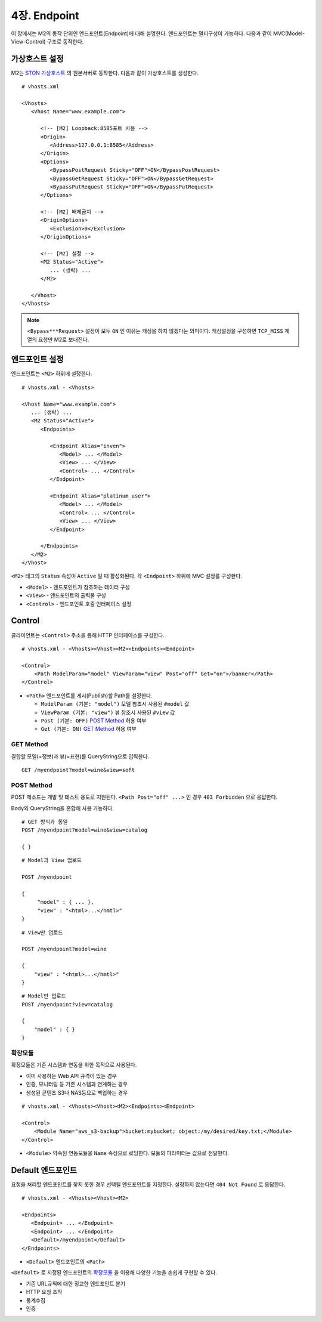 .. _endpoint:

4장. Endpoint
******************

이 장에서는 M2의 동작 단위인 엔드포인트(Endpoint)에 대해 설명한다.
엔드포인트는 멀티구성이 가능하다. 
다음과 같이 MVC(Model-View-Control) 구조로 동작한다.

.. figure:: img/m2_13.png
    :align: center


.. _endpoint-ston-conf:

가상호스트 설정
====================================

M2는 `STON 가상호스트 <https://ston.readthedocs.io/ko/latest/admin/environment.html#vhosts-xml>`_ 의 원본서버로 동작한다. 
다음과 같이 가상호스트를 생성한다. ::

   # vhosts.xml

   <Vhosts>
      <Vhost Name="www.example.com">

         <!-- [M2] Loopback:8585포트 사용 -->
         <Origin>
            <Address>127.0.0.1:8585</Address>
         </Origin>
         <Options>
            <BypassPostRequest Sticky="OFF">ON</BypassPostRequest>
            <BypassGetRequest Sticky="OFF">ON</BypassGetRequest>
            <BypassPutRequest Sticky="OFF">ON</BypassPutRequest>
         </Options>

         <!-- [M2] 배제금지 -->
         <OriginOptions>
            <Exclusion>0</Exclusion>
         </OriginOptions>

         <!-- [M2] 설정 -->
         <M2 Status="Active">
            ... (생략) ...
         </M2>
         
      </Vhost>
   </Vhosts>


.. note::
   
   ``<Bypass***Request>`` 설정이 모두 ``ON`` 인 이유는 캐싱을 하지 않겠다는 의미이다. 
   캐싱설정을 구성하면 ``TCP_MISS`` 계열의 요청만 M2로 보내진다.




엔드포인트 설정
====================================

엔드포인트는 ``<M2>`` 하위에 설정한다. ::

   # vhosts.xml - <Vhosts>

   <Vhost Name="www.example.com">
      ... (생략) ...
      <M2 Status="Active">
         <Endpoints>
            
            <Endpoint Alias="inven">
               <Model> ... </Model>
               <View> ... </View>
               <Control> ... </Control>            
            </Endpoint>

            <Endpoint Alias="platinum_user">
               <Model> ... </Model>
               <Control> ... </Control>            
               <View> ... </View>
            </Endpoint>

         </Endpoints>
      </M2>
   </Vhost>


``<M2>`` 태그의 ``Status`` 속성이 ``Active`` 일 때 활성화된다. 
각 ``<Endpoint>`` 하위에 MVC 설정를 구성한다.

-  ``<Model>`` - 엔드포인트가 참조하는 데이터 구성
-  ``<View>`` - 엔드포인트의 출력물 구성
-  ``<Control>`` - 엔드포인트 호출 인터페이스 설정



Control
====================================

클라이언트는 ``<Control>`` 주소을 통해 HTTP 인터페이스를 구성한다. ::

   # vhosts.xml - <Vhosts><Vhost><M2><Endpoints><Endpoint>

   <Control>
       <Path ModelParam="model" ViewParam="view" Post="off" Get="on">/banner</Path>
   </Control>
   

-  ``<Path>`` 엔드포인트를 게시(Publish)할 Path를 설정한다. 

   -  ``ModelParam (기본: "model")`` 모델 참조시 사용된 ``#model`` 값
   -  ``ViewParam (기본: "view")`` 뷰 참조시 사용된 ``#view`` 값
   -  ``Post (기본: OFF)`` `POST Method`_ 허용 여부
   -  ``Get (기본: ON)`` `GET Method`_ 허용 여부


GET Method
------------------------------------

결합할 모델(=정보)과 뷰(=표현)를 QueryString으로 입력한다. ::

   GET /myendpoint?model=wine&view=soft


POST Method
------------------------------------

POST 메소드는 개발 및 테스트 용도로 지원된다. 
``<Path Post="off" ...>`` 인 경우 ``403 Forbidden`` 으로 응답한다.


Body와 QueryString을 혼합해 사용 가능하다. ::

   # GET 방식과 동일
   POST /myendpoint?model=wine&view=catalog
   
   { }


::

   # Model과 View 업로드

   POST /myendpoint

   {
        "model" : { ... },
        "view" : "<html>...</hmtl>"
   }


::

   # View만 업로드

   POST /myendpoint?model=wine

   {
       "view" : "<html>...</hmtl>"
   }



::

   # Model만 업로드
   POST /myendpoint?view=catalog

   {
       "model" : { }
   }



확장모듈
------------------------------------

확장모듈은 기존 시스템과 연동을 위한 목적으로 사용된다.

-  이미 사용하는 Web API 규격이 있는 경우
-  인증, 모니터링 등 기존 시스템과 연계하는 경우
-  생성된 콘텐츠 S3나 NAS등으로 백업하는 경우

.. figure:: img/m2_15.png
    :align: center


::

   # vhosts.xml - <Vhosts><Vhost><M2><Endpoints><Endpoint>

   <Control>
       <Module Name="aws_s3-backup">bucket:mybucket; object:/my/desired/key.txt;</Module>
   </Control>
   

-  ``<Module>`` 약속된 연동모듈을 ``Name`` 속성으로 로딩한다. 모듈의 파라미터는 값으로 전달한다.



Default 엔드포인트
====================================

요청을 처리할 엔드포인트를 찾지 못한 경우 선택될 엔드포인트를 지정한다. 
설정하지 않는다면 ``404 Not Found`` 로 응답한다. ::

   # vhosts.xml - <Vhosts><Vhost><M2>

   <Endpoints>
      <Endpoint> ... </Endpoint>
      <Endpoint> ... </Endpoint>
      <Default>/myendpoint</Default>
   </Endpoints>


-  ``<Default>`` 엔드포인트의 ``<Path>``

``<Default>`` 로 지정된 엔드포인트의 `확장모듈`_ 을 이용해 다양한 기능을 손쉽게 구현할 수 있다.

-  기존 URL규칙에 대한 정교한 엔드포인트 분기
-  HTTP 요청 조작
-  통계수집
-  인증
